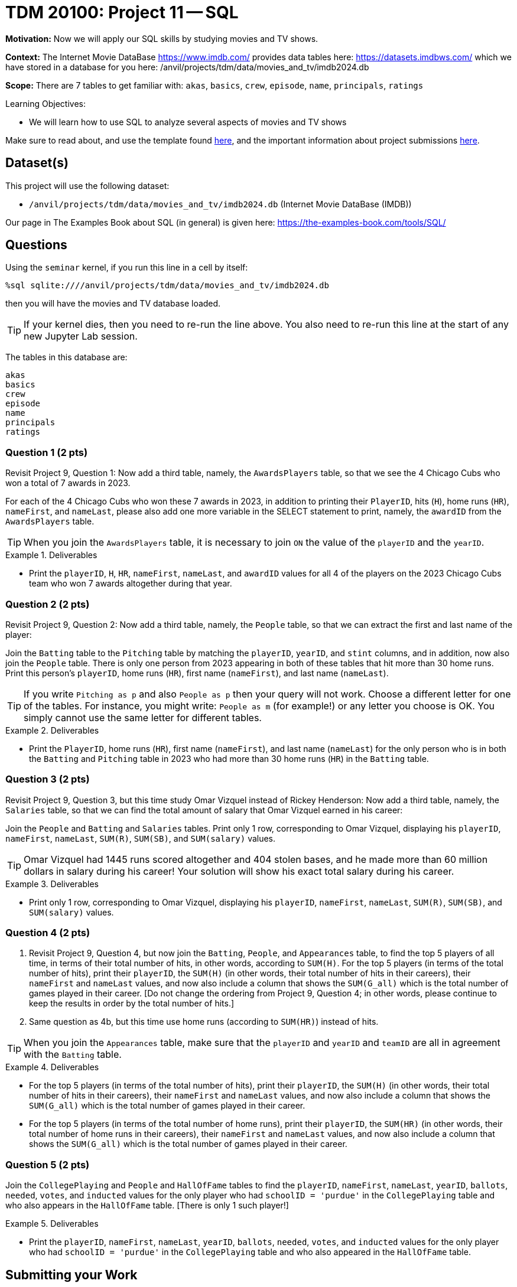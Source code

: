 = TDM 20100: Project 11 -- SQL

**Motivation:** Now we will apply our SQL skills by studying movies and TV shows.

**Context:** The Internet Movie DataBase https://www.imdb.com/ provides data tables here: https://datasets.imdbws.com/ which we have stored in a database for you here: /anvil/projects/tdm/data/movies_and_tv/imdb2024.db

**Scope:** There are 7 tables to get familiar with: `akas`, `basics`, `crew`, `episode`, `name`, `principals`, `ratings`

.Learning Objectives:
****
- We will learn how to use SQL to analyze several aspects of movies and TV shows
****

Make sure to read about, and use the template found xref:templates.adoc[here], and the important information about project submissions xref:submissions.adoc[here].

== Dataset(s)

This project will use the following dataset:

- `/anvil/projects/tdm/data/movies_and_tv/imdb2024.db` (Internet Movie DataBase (IMDB))

Our page in The Examples Book about SQL (in general) is given here:  https://the-examples-book.com/tools/SQL/


== Questions

Using the `seminar` kernel, if you run this line in a cell by itself:

`%sql sqlite:////anvil/projects/tdm/data/movies_and_tv/imdb2024.db`

then you will have the movies and TV database loaded.

[TIP]
====
If your kernel dies, then you need to re-run the line above.  You also need to re-run this line at the start of any new Jupyter Lab session.
====

The tables in this database are:

[source,bash]
----
akas
basics
crew
episode
name
principals
ratings
----

=== Question 1 (2 pts)

Revisit Project 9, Question 1:  Now add a third table, namely, the `AwardsPlayers` table, so that we see the 4 Chicago Cubs who won a total of 7 awards in 2023.

For each of the 4 Chicago Cubs who won these 7 awards in 2023, in addition to printing their `PlayerID`, hits (`H`), home runs (`HR`), `nameFirst`, and `nameLast`, please also add one more variable in the SELECT statement to print, namely, the `awardID` from the `AwardsPlayers` table.

[TIP]
====
When you join the `AwardsPlayers` table, it is necessary to join `ON` the value of the `playerID` and the `yearID`.
====

.Deliverables
====
- Print the `playerID`, `H`, `HR`, `nameFirst`, `nameLast`, and `awardID` values for all 4 of the players on the 2023 Chicago Cubs team who won 7 awards altogether during that year.
====


=== Question 2 (2 pts)

Revisit Project 9, Question 2:  Now add a third table, namely, the `People` table, so that we can extract the first and last name of the player:

Join the `Batting` table to the `Pitching` table by matching the `playerID`, `yearID`, and `stint` columns, and in addition, now also join the `People` table.  There is only one person from 2023 appearing in both of these tables that hit more than 30 home runs.  Print this person's `playerID`, home runs (`HR`), first name (`nameFirst`), and last name (`nameLast`).

[TIP]
====
If you write `Pitching as p` and also `People as p` then your query will not work.  Choose a different letter for one of the tables.  For instance, you might write:  `People as m` (for example!) or any letter you choose is OK.  You simply cannot use the same letter for different tables.
====


.Deliverables
====
- Print the `PlayerID`, home runs (`HR`), first name (`nameFirst`), and last name (`nameLast`) for the only person who is in both the `Batting` and `Pitching` table in 2023 who had more than 30 home runs (`HR`) in the `Batting` table.
====



=== Question 3 (2 pts)

Revisit Project 9, Question 3, but this time study Omar Vizquel instead of Rickey Henderson:  Now add a third table, namely, the `Salaries` table, so that we can find the total amount of salary that Omar Vizquel earned in his career:

Join the `People` and `Batting` and `Salaries` tables.  Print only 1 row, corresponding to Omar Vizquel, displaying his `playerID`, `nameFirst`, `nameLast`, `SUM\(R)`, `SUM(SB)`, and `SUM(salary)` values.

[TIP]
====
Omar Vizquel had 1445 runs scored altogether and 404 stolen bases, and he made more than 60 million dollars in salary during his career!  Your solution will show his exact total salary during his career.
====


.Deliverables
====
- Print only 1 row, corresponding to Omar Vizquel, displaying his `playerID`, `nameFirst`, `nameLast`, `SUM\(R)`, `SUM(SB)`, and `SUM(salary)` values.
====


=== Question 4 (2 pts)

a. Revisit Project 9, Question 4, but now join the `Batting`, `People`, and `Appearances` table, to find the top 5 players of all time, in terms of their total number of hits, in other words, according to `SUM(H)`.  For the top 5 players (in terms of the total number of hits), print their `playerID`, the `SUM(H)` (in other words, their total number of hits in their careers), their `nameFirst` and `nameLast` values, and now also include a column that shows the `SUM(G_all)` which is the total number of games played in their career.  [Do not change the ordering from Project 9, Question 4; in other words, please continue to keep the results in order by the total number of hits.]

b. Same question as 4b, but this time use home runs (according to `SUM(HR)`) instead of hits.

[TIP]
====
When you join the `Appearances` table, make sure that the `playerID` and `yearID` and `teamID` are all in agreement with the `Batting` table.
====


.Deliverables
====
- For the top 5 players (in terms of the total number of hits), print their `playerID`, the `SUM(H)` (in other words, their total number of hits in their careers), their `nameFirst` and `nameLast` values, and now also include a column that shows the `SUM(G_all)` which is the total number of games played in their career.
- For the top 5 players (in terms of the total number of home runs), print their `playerID`, the `SUM(HR)` (in other words, their total number of home runs in their careers), their `nameFirst` and `nameLast` values, and now also include a column that shows the `SUM(G_all)` which is the total number of games played in their career.
====


=== Question 5 (2 pts)

Join the `CollegePlaying` and `People` and `HallOfFame` tables to find the `playerID`, `nameFirst`, `nameLast`, `yearID`, `ballots`, `needed`, `votes`, and `inducted` values for the only player who had `schoolID = 'purdue'` in the `CollegePlaying` table and who also appears in the `HallOfFame` table.  [There is only 1 such player!]

.Deliverables
====
- Print the `playerID`, `nameFirst`, `nameLast`, `yearID`, `ballots`, `needed`, `votes`, and `inducted` values for the only player who had `schoolID = 'purdue'` in the `CollegePlaying` table and who also appeared in the `HallOfFame` table.
====


== Submitting your Work

Now that you know how to join three tables together, you are very knowledgeable about SQL databases!



.Items to submit
====
- firstname-lastname-project10.ipynb
====

[WARNING]
====
You _must_ double check your `.ipynb` after submitting it in gradescope. A _very_ common mistake is to assume that your `.ipynb` file has been rendered properly and contains your code, comments (in markdown or with hashtags), and code output, even though it may not. **Please** take the time to double check your work. See xref:submissions.adoc[the instructions on how to double check your submission].

You **will not** receive full credit if your `.ipynb` file submitted in Gradescope does not **show** all of the information you expect it to, including the output for each question result (i.e., the results of running your code), and also comments about your work on each question. Please ask a TA if you need help with this.  Please do not wait until Friday afternoon or evening to complete and submit your work.
====

